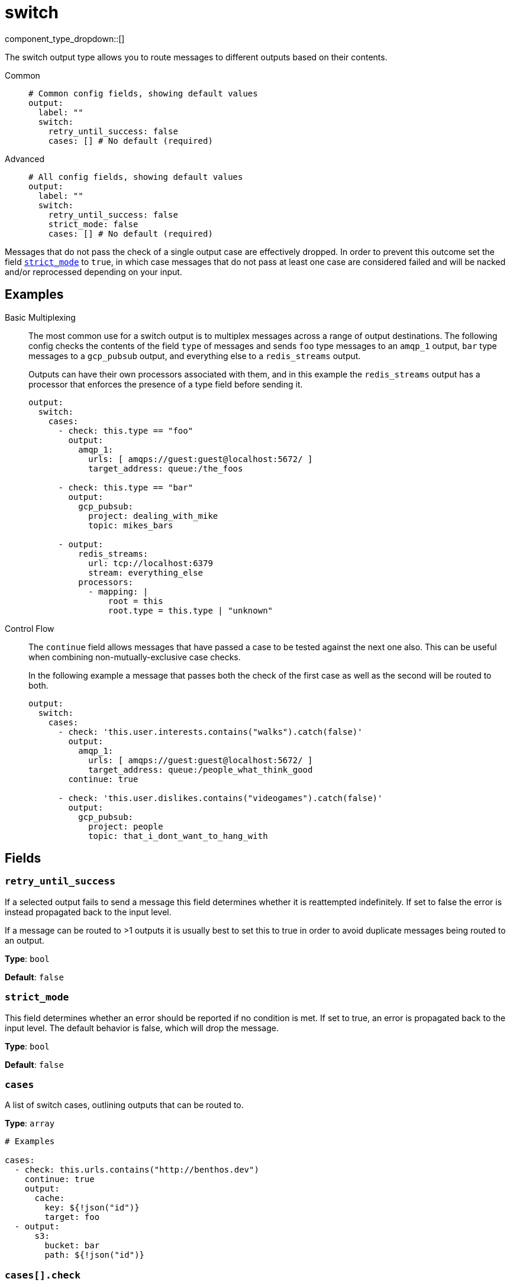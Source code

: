 = switch
:type: output
:status: stable
:categories: ["Utility"]



////
     THIS FILE IS AUTOGENERATED!

     To make changes, edit the corresponding source file under:

     https://github.com/redpanda-data/connect/tree/main/internal/impl/<provider>.

     And:

     https://github.com/redpanda-data/connect/tree/main/cmd/tools/docs_gen/templates/plugin.adoc.tmpl
////


component_type_dropdown::[]


The switch output type allows you to route messages to different outputs based on their contents.


[tabs]
======
Common::
+
--

```yml
# Common config fields, showing default values
output:
  label: ""
  switch:
    retry_until_success: false
    cases: [] # No default (required)
```

--
Advanced::
+
--

```yml
# All config fields, showing default values
output:
  label: ""
  switch:
    retry_until_success: false
    strict_mode: false
    cases: [] # No default (required)
```

--
======

Messages that do not pass the check of a single output case are effectively dropped. In order to prevent this outcome set the field <<strict_mode, `strict_mode`>> to `true`, in which case messages that do not pass at least one case are considered failed and will be nacked and/or reprocessed depending on your input.

== Examples

[tabs]
======
Basic Multiplexing::
+
--


The most common use for a switch output is to multiplex messages across a range of output destinations. The following config checks the contents of the field `type` of messages and sends `foo` type messages to an `amqp_1` output, `bar` type messages to a `gcp_pubsub` output, and everything else to a `redis_streams` output.

Outputs can have their own processors associated with them, and in this example the `redis_streams` output has a processor that enforces the presence of a type field before sending it.

```yaml
output:
  switch:
    cases:
      - check: this.type == "foo"
        output:
          amqp_1:
            urls: [ amqps://guest:guest@localhost:5672/ ]
            target_address: queue:/the_foos

      - check: this.type == "bar"
        output:
          gcp_pubsub:
            project: dealing_with_mike
            topic: mikes_bars

      - output:
          redis_streams:
            url: tcp://localhost:6379
            stream: everything_else
          processors:
            - mapping: |
                root = this
                root.type = this.type | "unknown"
```

--
Control Flow::
+
--


The `continue` field allows messages that have passed a case to be tested against the next one also. This can be useful when combining non-mutually-exclusive case checks.

In the following example a message that passes both the check of the first case as well as the second will be routed to both.

```yaml
output:
  switch:
    cases:
      - check: 'this.user.interests.contains("walks").catch(false)'
        output:
          amqp_1:
            urls: [ amqps://guest:guest@localhost:5672/ ]
            target_address: queue:/people_what_think_good
        continue: true

      - check: 'this.user.dislikes.contains("videogames").catch(false)'
        output:
          gcp_pubsub:
            project: people
            topic: that_i_dont_want_to_hang_with
```

--
======

== Fields

=== `retry_until_success`

If a selected output fails to send a message this field determines whether it is reattempted indefinitely. If set to false the error is instead propagated back to the input level.

If a message can be routed to >1 outputs it is usually best to set this to true in order to avoid duplicate messages being routed to an output.


*Type*: `bool`

*Default*: `false`

=== `strict_mode`

This field determines whether an error should be reported if no condition is met. If set to true, an error is propagated back to the input level. The default behavior is false, which will drop the message.


*Type*: `bool`

*Default*: `false`

=== `cases`

A list of switch cases, outlining outputs that can be routed to.


*Type*: `array`


```yml
# Examples

cases:
  - check: this.urls.contains("http://benthos.dev")
    continue: true
    output:
      cache:
        key: ${!json("id")}
        target: foo
  - output:
      s3:
        bucket: bar
        path: ${!json("id")}
```

=== `cases[].check`

A xref:guides:bloblang/about.adoc[Bloblang query] that should return a boolean value indicating whether a message should be routed to the case output. If left empty the case always passes.


*Type*: `string`

*Default*: `""`

```yml
# Examples

check: this.type == "foo"

check: this.contents.urls.contains("https://benthos.dev/")
```

=== `cases[].output`

An xref:components:outputs/about.adoc[output] for messages that pass the check to be routed to.


*Type*: `output`


=== `cases[].continue`

Indicates whether, if this case passes for a message, the next case should also be tested.


*Type*: `bool`

*Default*: `false`


